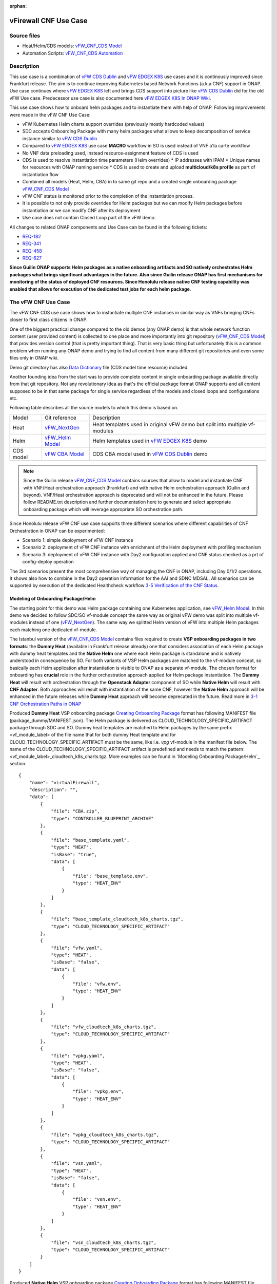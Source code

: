 .. This work is licensed under a Creative Commons Attribution 4.0 International License.
.. http://creativecommons.org/licenses/by/4.0
.. Copyright 2021 ONAP

.. _docs_vFW_CNF_CDS:

:orphan:

vFirewall CNF Use Case
----------------------

Source files
~~~~~~~~~~~~
- Heat/Helm/CDS models: `vFW_CNF_CDS Model`_
- Automation Scripts: `vFW_CNF_CDS Automation`_

Description
~~~~~~~~~~~
This use case is a combination of `vFW CDS Dublin`_ and `vFW EDGEX K8S`_ use cases and it is continously improved since Frankfurt release. The aim is to continue improving Kubernetes based Network Functions (a.k.a CNF) support in ONAP. Use case continues where `vFW EDGEX K8S`_ left and brings CDS support into picture like `vFW CDS Dublin`_ did for the old vFW Use case. Predecessor use case is also documented here `vFW EDGEX K8S In ONAP Wiki`_.

This use case shows how to onboard helm packages and to instantiate them with help of ONAP. Following improvements were made in the vFW CNF Use Case:

- vFW Kubernetes Helm charts support overrides (previously mostly hardcoded values)
- SDC accepts Onboarding Package with many helm packages what allows to keep decomposition of service instance similar to `vFW CDS Dublin`_
- Compared to `vFW EDGEX K8S`_ use case **MACRO** workflow in SO is used instead of VNF a'la carte workflow
- No VNF data preloading used, instead resource-assignment feature of CDS is used
- CDS is used to resolve instantiation time parameters (Helm overrides)
  * IP addresses with IPAM
  * Unique names for resources with ONAP naming service
  * CDS is used to create and upload **multicloud/k8s profile** as part of instantiation flow
- Combined all models (Heat, Helm, CBA) in to same git repo and a created single onboarding package `vFW_CNF_CDS Model`_
- vFW CNF status is monitored prior to the completion of the instantiation process.
- It is possible to not only provide overrides for Helm packages but we can modify Helm packages before instantiation or we can modify CNF after its deployment
- Use case does not contain Closed Loop part of the vFW demo.

All changes to related ONAP components and Use Case can be found in the following tickets:

- `REQ-182`_
- `REQ-341`_
- `REQ-458`_
- `REQ-627`_

**Since Guilin ONAP supports Helm packages as a native onboarding artifacts and SO natively orchestrates Helm packages what brings significant advantages in the future. Also since Guilin release ONAP has first mechanisms for monitoring of the status of deployed CNF resources. Since Honolulu release native CNF testing capability was enabled that allows for execution of the dedicated test jobs for each helm package**.

The vFW CNF Use Case
~~~~~~~~~~~~~~~~~~~~
The vFW CNF CDS use case shows how to instantiate multiple CNF instances in similar way as VNFs bringing CNFs closer to first class citizens in ONAP.

One of the biggest practical change compared to the old demos (any ONAP demo) is that whole network function content (user provided content) is collected to one place and more importantly into git repository (`vFW_CNF_CDS Model`_) that provides version control (that is pretty important thing). That is very basic thing but unfortunately this is a common problem when running any ONAP demo and trying to find all content from many different git repositories and even some files only in ONAP wiki.

Demo git directory has also `Data Dictionary`_ file (CDS model time resource) included.

Another founding idea from the start was to provide complete content in single onboarding package available directly from that git repository. Not any revolutionary idea as that's the official package format ONAP supports and all content supposed to be in that same package for single service regardless of the models and closed loops and configurations etc.

Following table describes all the source models to which this demo is based on.

===============  =================       ===========
Model            Git reference           Description
---------------  -----------------       -----------
Heat             `vFW_NextGen`_          Heat templates used in original vFW demo but split into multiple vf-modules
Helm             `vFW_Helm Model`_       Helm templates used in `vFW EDGEX K8S`_ demo
CDS model        `vFW CBA Model`_        CDS CBA model used in `vFW CDS Dublin`_ demo
===============  =================       ===========

.. note::  Since the Guilin release `vFW_CNF_CDS Model`_ contains sources that allow to model and instantiate CNF with VNF/Heat orchestration approach (Frankfurt) and with native Helm orchestration approach (Guilin and beyond). VNF/Heat orchestration approach is deprecated and will not be enhanced in the future. Please follow README.txt description and further documentation here to generate and select appropriate onboarding package which will leverage appropriate SO orchestration path.

Since Honolulu release vFW CNF use case supports three different scenarios where different capabilities of CNF Orchestration in ONAP can be experimented:

- Scenario 1: simple deployment of vFW CNF instance
- Scenario 2: deployment of vFW CNF instance with enrichment of the Helm deployment with profiling mechanism
- Scenario 3: deployment of vFW CNF instance with Day2 configuration applied and CNF status checked as a prt of config-deploy operation 

The 3rd scenarios present the most comprehensive way of managing the CNF in ONAP, including Day 0/1/2 operations. It shows also how to combine in the Day2 operation information for the AAI and SDNC MDSAL. All scenarios can be supported by execution of the dedicated Healthcheck workflow `3-5 Verification of the CNF Status`_. 

Modeling of Onboarding Package/Helm
...................................

The starting point for this demo was Helm package containing one Kubernetes application, see `vFW_Helm Model`_. In this demo we decided to follow SDC/SO vf-module concept the same way as original vFW demo was split into multiple vf-modules instead of one (`vFW_NextGen`_). The same way we splitted Helm version of vFW into multiple Helm packages each matching one dedicated vf-module.

The Istanbul version of the `vFW_CNF_CDS Model`_ contains files required to create **VSP onboarding packages in two formats**: the **Dummy Heat** (available in Frankfurt release already) one that considers association of each Helm package with dummy heat templates and the **Native Helm** one where each Helm package is standalone and is natively understood in consequence by SO. For both variants of VSP Helm packages are matched to the vf-module concept, so basically each Helm application after instantiation is visible to ONAP as a separate vf-module. The chosen format for onboarding has **crucial** role in the further orchestration approach applied for Helm package instantiation. The **Dummy Heat** will result with orchestration through the **Openstack Adapter** component of SO while **Native Helm** will result with **CNF Adapter**. Both approaches will result with instantiation of the same CNF, however the **Native Helm** approach will be enhanced in the future releases while **Dummy Heat** approach will become deprecated in the future. Read more in `3-1 CNF Orchestration Paths in ONAP`_

Produced **Dummy Heat** VSP onboarding package `Creating Onboarding Package`_ format has following MANIFEST file (package_dummy/MANIFEST.json). The Helm package is delivered as CLOUD_TECHNOLOGY_SPECIFIC_ARTIFACT package through SDC and SO. Dummy heat templates are matched to Helm packages by the same prefix <vf_module_label> of the file name that for both dummy Heat template and for CLOUD_TECHNOLOGY_SPECIFIC_ARTIFACT must be the same, like i.e. *vpg* vf-module in the manifest file below. The name of the CLOUD_TECHNOLOGY_SPECIFIC_ARTIFACT artifact is predefined and needs to match the pattern: <vf_module_label>_cloudtech_k8s_charts.tgz. More examples can be found in `Modeling Onboarding Package/Helm`_ section.

::

    {
        "name": "virtualFirewall",
        "description": "",
        "data": [
            {
                "file": "CBA.zip",
                "type": "CONTROLLER_BLUEPRINT_ARCHIVE"
            },
            {
                "file": "base_template.yaml",
                "type": "HEAT",
                "isBase": "true",
                "data": [
                    {
                        "file": "base_template.env",
                        "type": "HEAT_ENV"
                    }
                ]
            },
            {
                "file": "base_template_cloudtech_k8s_charts.tgz",
                "type": "CLOUD_TECHNOLOGY_SPECIFIC_ARTIFACT"
            },
            {
                "file": "vfw.yaml",
                "type": "HEAT",
                "isBase": "false",
                "data": [
                    {
                        "file": "vfw.env",
                        "type": "HEAT_ENV"
                    }
                ]
            },
            {
                "file": "vfw_cloudtech_k8s_charts.tgz",
                "type": "CLOUD_TECHNOLOGY_SPECIFIC_ARTIFACT"
            },
            {
                "file": "vpkg.yaml",
                "type": "HEAT",
                "isBase": "false",
                "data": [
                    {
                        "file": "vpkg.env",
                        "type": "HEAT_ENV"
                    }
                ]
            },
            {
                "file": "vpkg_cloudtech_k8s_charts.tgz",
                "type": "CLOUD_TECHNOLOGY_SPECIFIC_ARTIFACT"
            },
            {
                "file": "vsn.yaml",
                "type": "HEAT",
                "isBase": "false",
                "data": [
                    {
                        "file": "vsn.env",
                        "type": "HEAT_ENV"
                    }
                ]
            },
            {
                "file": "vsn_cloudtech_k8s_charts.tgz",
                "type": "CLOUD_TECHNOLOGY_SPECIFIC_ARTIFACT"
            }
        ]
    }

Produced **Native Helm** VSP onboarding package `Creating Onboarding Package`_ format has following MANIFEST file (package_native/MANIFEST.json). The Helm package is delivered as HELM package through SDC and SO. The *isBase* flag of HELM artifact is ignored by SDC but in the manifest one HELM or HEAT artifacts must be defined as isBase = true. If both HEAT and HELM are present in the same manifest file the base one must be always one of HELM artifacts. Moreover, the name of HELM type artifact must match the specified pattern: *helm_<some_name>* and the HEAT type artifacts, if present in the same manifest, cannot contain keyword *helm*. These limitations are a consequence of current limitations of the SDC onboarding and VSP validation engine and will be adresssed in the future releases.

::

    {
        "name": "virtualFirewall",
        "description": "",
        "data": [
            {
                "file": "CBA.zip",
                "type": "CONTROLLER_BLUEPRINT_ARCHIVE"
            },
            {
                "file": "helm_base_template.tgz",
                "type": "HELM",
                "isBase": "true"
            },
            {
                "file": "helm_vfw.tgz",
                "type": "HELM",
                "isBase": "false"
            },
            {
                "file": "helm_vpkg.tgz",
                "type": "HELM",
                "isBase": "false"
            },
            {
                "file": "helm_vsn.tgz",
                "type": "HELM",
                "isBase": "false"
            }
        ]
    }

.. note::  CDS model (CBA package) is delivered as SDC supported own type CONTROLLER_BLUEPRINT_ARCHIVE but the current limitation of VSP onbarding forces to use the artifact name *CBA.zip* to automaticaly recognize CBA as a CONTROLLER_BLUEPRINT_ARCHIVE.

CDS Model (CBA)
...............

CDS plays a crucial role in the process of CNF instantiation and is responsible for delivery of instantiation parameters, CNF customization, configuration of CBF after the deployment and may be used in the process of CNF status verification.

Creating CDS model was the core of the use case work and also the most difficult and time consuming part. Current template used by use-case should be easily reusable for anyone. Once CDS GUI will be fully working, we think that CBA development should be much easier. For CBA structure reference, please visit it's documentation page `CDS Documentation`_.

At first the target was to keep CDS model as close as possible to `vFW_CNF_CDS Model`_ use case model and only add smallest possible changes to enable also k8s usage. That is still the target but in practice model deviated from the original one already and time pressure pushed us to not care about sync. Basically the end result could be possible much streamlined if wanted to be smallest possible to working only for K8S based network functions.

Base on this example there are demonstrated following features of CDS and CBA model

- resource assignment string, integer and json types
- sourcing of resolved value on vf-module level from vnf level assignment
- extracting data from AAI and MD-SAL during the resource assignment
- custom resource assignment with Kotlin script
- templating of the vtl files
- building of imperative workflows
- utilization of on_succes and on_failure event in imperative workflow
- handling of the failure in the workflow
- implementation of custom workflow logic with Kotlin script
- example of config-assign and config-deploy operation decomposed into many steps
- complex parametrization of config deploy operation
- combination and aggregation of AAI and MD-SAL data in config-assign and config-deploy operations

The prepared CBA model demonstrates also how to utilize CNF specific features of CBA, suited for the deployment of CNF with k8splugin in ONAP:

- building and upload of k8s profile template into k8splugin
- building and upload of k8s configuration template into k8splugin
- parametrization and creation of configuration instance from configuration template
- validation of CNF status with Kotlin script

As K8S application is split into multiple Helm packages to match vf-modules, CBA modeling follows the same and for each vf-module there's own template in CBA package. The list of artifact with the templates is different for **Dummy Heat** and **Native Helm** approach. The second one has artifact names starting with *helm_* prefix, in the same way like names of artifacts in the MANIFEST file of VSP differs. The **Dummy Heat** artifacts' list is following:

::

    "artifacts" : {
      "base_template-template" : {
        "type" : "artifact-template-velocity",
        "file" : "Templates/base_template-template.vtl"
      },
      "base_template-mapping" : {
        "type" : "artifact-mapping-resource",
        "file" : "Templates/base_template-mapping.json"
      },
      "vpkg-template" : {
        "type" : "artifact-template-velocity",
        "file" : "Templates/vpkg-template.vtl"
      },
      "vpkg-mapping" : {
        "type" : "artifact-mapping-resource",
        "file" : "Templates/vpkg-mapping.json"
      },
      "vfw-template" : {
        "type" : "artifact-template-velocity",
        "file" : "Templates/vfw-template.vtl"
      },
      "vfw-mapping" : {
        "type" : "artifact-mapping-resource",
        "file" : "Templates/vfw-mapping.json"
      },
      "vnf-template" : {
        "type" : "artifact-template-velocity",
        "file" : "Templates/vnf-template.vtl"
      },
      "vnf-mapping" : {
        "type" : "artifact-mapping-resource",
        "file" : "Templates/vnf-mapping.json"
      },
      "vsn-template" : {
        "type" : "artifact-template-velocity",
        "file" : "Templates/vsn-template.vtl"
      },
      "vsn-mapping" : {
        "type" : "artifact-mapping-resource",
        "file" : "Templates/vsn-mapping.json"
      }
    }

The **Native Helm** artifacts' list is following:

::

    "artifacts" : {
      "helm_base_template-template" : {
        "type" : "artifact-template-velocity",
        "file" : "Templates/base_template-template.vtl"
      },
      "helm_base_template-mapping" : {
        "type" : "artifact-mapping-resource",
        "file" : "Templates/base_template-mapping.json"
      },
      "helm_vpkg-template" : {
        "type" : "artifact-template-velocity",
        "file" : "Templates/vpkg-template.vtl"
      },
      "helm_vpkg-mapping" : {
        "type" : "artifact-mapping-resource",
        "file" : "Templates/vpkg-mapping.json"
      },
      "helm_vfw-template" : {
        "type" : "artifact-template-velocity",
        "file" : "Templates/vfw-template.vtl"
      },
      "helm_vfw-mapping" : {
        "type" : "artifact-mapping-resource",
        "file" : "Templates/vfw-mapping.json"
      },
      "vnf-template" : {
        "type" : "artifact-template-velocity",
        "file" : "Templates/vnf-template.vtl"
      },
      "vnf-mapping" : {
        "type" : "artifact-mapping-resource",
        "file" : "Templates/vnf-mapping.json"
      },
      "helm_vsn-template" : {
        "type" : "artifact-template-velocity",
        "file" : "Templates/vsn-template.vtl"
      },
      "helm_vsn-mapping" : {
        "type" : "artifact-mapping-resource",
        "file" : "Templates/vsn-mapping.json"
      }
    }

SO requires for instantiation name of the profile in the parameter: *k8s-rb-profile-name* and name of the release of thr application: *k8s-rb-instance-release-name*. The latter one, when not specified, will be replaced with combination of profile name and vf-module-id for each Helm instance/vf-module instantiated. Both values can be found in vtl templates dedicated for vf-modules.

CBA offers possibility of the automatic generation and upload to multicloud/k8s plugin the RB profile content. RB profile is required if you want to deploy your CNF into k8s namesapce other than *default*. Also, if you want to ensure particular templating of your Helm charts, specific to particular version of the cluster into which Helm packages will deployed on, profile is used to specify the version of your cluster.

RB profile can be used to enrich or to modify the content of the original helm package. Profile can be also used to add additional k8s helm templates for helm installation or can be used to modify existing k8s helm templates for each create CNF instance. It opens another level of CNF customization, much more than customization of the Helm package with override values. K8splugin offers also *default* profile without content, for default namespace and default cluster version.

::

  ---
  version: v1
  type:
    values: "override_values.yaml"
    configresource:
      - filepath: resources/deployment.yaml
        chartpath: templates/deployment.yaml


Above we have exemplary manifest file of the RB profile. Since Frankfurt *override_values.yaml* file does not need to be used as instantiation values are passed to the plugin over Instance API of k8s plugin. In the example, profile contains additional k8s Helm template which will be added on demand to the helm package during its installation. In our case, depending on the SO instantiation request input parameters, vPGN helm package can be enriched with additional ssh service. Such service will be dynamically added to the profile by CDS and later on CDS will upload whole custom RB profile to multicloud/k8s plugin.

In order to support generation and upload of profile, our vFW CBA model has enhanced **resource-assignment** workflow which contains additional step: **profile-upload**. It leverages dedicated functionality introduced in Guilin release that can be used to upload predefined profile or to generate and upload content of the profile with Velocity templating mechanism.

::

    "resource-assignment": {
        "steps": {
            "resource-assignment": {
                "description": "Resource Assign Workflow",
                "target": "resource-assignment",
                "activities": [
                    {
                        "call_operation": "ResourceResolutionComponent.process"
                    }
                ],
                "on_success": [
                    "profile-upload"
                ]
            },
            "profile-upload": {
                "description": "Generate and upload K8s Profile",
                "target": "k8s-profile-upload",
                "activities": [
                    {
                        "call_operation": "ComponentScriptExecutor.process"
                    }
                ]
            }
        },

.. note:: In the Frankfurt release profile upload was implemented as a custom Kotlin script included into the CBA. It was responsible for upload of K8S profile into multicloud/k8s plugin. It is still a good example of  the integration of Kotlin scripting into the CBA. For those interested in this functionaliy we recommend to look into the `Frankfurt CBA Definition`_ and `Frankfurt CBA Script`_. Since Honolulu we introduce more advanced use of the Kotlin script for verification of the CNF status or custom resolution of complex parameters over Kotlin script - both can be found in the further part of the documentation.

In our example for vPKG helm package we may select *vfw-cnf-cds-vpkg-profile* profile that is included into CBA as a folder. Profile generation step uses Velocity templates processing embedded CDS functionality on its basis ssh port number (specified in the SO request as *vpg-management-port*).

::

    {
        "name": "vpg-management-port",
        "property": {
            "description": "The number of node port for ssh service of vpg",
            "type": "integer",
            "default": "0"
        },
        "input-param": false,
        "dictionary-name": "vpg-management-port",
        "dictionary-source": "default",
        "dependencies": []
    }

*vpg-management-port* can be included directly into the helm template and such template will be included into vPKG helm package in time of its instantiation.

::

  apiVersion: v1
  kind: Service
  metadata:
    name: {{ .Values.vpg_name_0 }}-ssh-access
    labels:
      vnf-name: {{ .Values.vnf_name }}
      vf-module-name: {{ .Values.vpg_name_0 }}
      release: {{ .Release.Name }}
      chart: {{ .Chart.Name }}
  spec:
    type: NodePort
    ports:
      - port: 22
        nodePort: ${vpg-management-port}
    selector:
      vf-module-name: {{ .Values.vpg_name_0 }}
      release: {{ .Release.Name }}
      chart: {{ .Chart.Name }}

.. warning:: The port value is of Integer type and CDS resolves it as an integer. If the resolved values are returned to SO during the resource resolution phase they are being passed to k8splugin back only as a strings. In consequence, Integer values are passed to the Instantiation API as a strings and then they have go be converted in the helm template to the integer. In order to avoid such conversion it is better to customize override values with Integers in the profile and to skip return of this parameters in the resource resolution phase (they should not be included in the .vtl files).

The mechanism of profile generation and upload requires specific node teamplate in the CBA definition. In our case, it comes with the declaration of two profiles: one static *vfw-cnf-cds-base-profile* in a form of an archive and the second complex *vfw-cnf-cds-vpkg-profile* in a form of a folder for processing and profile generation. Below is the example of the definition of node type for execution of the profile upload operation.

::

    "k8s-profile-upload": {
        "type": "component-k8s-profile-upload",
        "interfaces": {
            "K8sProfileUploadComponent": {
                "operations": {
                    "process": {
                        "inputs": {
                            "artifact-prefix-names": {
                                "get_input": "template-prefix"
                            },
                            "resource-assignment-map": {
                                "get_attribute": [
                                    "resource-assignment",
                                    "assignment-map"
                                ]
                            }
                        }
                    }
                }
            }
        },
        "artifacts": {
            "vfw-cnf-cds-base-profile": {
                "type": "artifact-k8sprofile-content",
                "file": "Templates/k8s-profiles/vfw-cnf-cds-base-profile.tar.gz"
            },
            "vfw-cnf-cds-vpkg-profile": {
                "type": "artifact-k8sprofile-content",
                "file": "Templates/k8s-profiles/vfw-cnf-cds-vpkg-profile"
            },
            "vfw-cnf-cds-vpkg-profile-mapping": {
                "type": "artifact-mapping-resource",
                "file": "Templates/k8s-profiles/vfw-cnf-cds-vpkg-profile/ssh-service-mapping.json"
            }
        }
    }

Artifact file determines a place of the static profile or the content of the complex profile. In the latter case we need a pair of profile folder and mapping file with a declaration of the parameters that CDS needs to resolve first, before the Velocity templating is applied to the .vtl files present in the profile content. After Velocity templating the .vtl extensions will be dropped from the file names. The embedded mechanism will include in the profile only files present in the profile MANIFEST file that needs to contain the list of final names of the files to be included into the profile. The figure below shows the idea of profile templating.

.. figure:: files/vFW_CNF_CDS/profile-templating.png
   :align: center

   K8s Profile Templating

SO requires for instantiation name of the profile in the parameter: *k8s-rb-profile-name*. The *component-k8s-profile-upload* that stands behind the profile uploading mechanism has input parameters that can be passed directly (checked in the first order) or can be taken from the *resource-assignment-map* parameter which can be a result of associated *component-resource-resolution* result, like in our case their values are resolved on vf-module level resource assignment. The *component-k8s-profile-upload* inputs are following:

- k8s-rb-definition-name - the name under which RB definition was created - **VF Module Model Invariant ID** in ONAP
- k8s-rb-definition-version - the version of created RB definition name - **VF Module Model Customization ID**  in ONAP
- k8s-rb-profile-name - (mandatory) the name of the profile under which it will be created in k8s plugin. Other parameters are required only when profile must be uploaded because it does not exist yet
- k8s-rb-profile-source - the source of profile content - name of the artifact of the profile. If missing *k8s-rb-profile-name* is treated as a source
- k8s-rb-profile-namespace - the k8s namespace name associated with profile being created
- k8s-rb-profile-kubernetes-version - the version of the cluster on which application will be deployed - it may impact the helm templating process like selection of the api versions for resources.
- resource-assignment-map - result of the associated resource assignment step - it may deliver values of inputs if they are not specified directly
- artifact-prefix-names - (mandatory) the list of artifact prefixes like for resource-assigment step in the resource-assigment workflow or its subset

In the SO request user can pass parameter of name *k8s-rb-profile-name* which in our case may have value: *vfw-cnf-cds-base-profile*, *vfw-cnf-cds-vpkg-profile* or *default*. The *default* profile does not contain any content inside and allows instantiation of CNF without the need to define and upload any additional profiles. *vfw-cnf-cds-vpkg-profile* has been prepared to test instantiation of the second modified vFW CNF instance.

K8splugin allows to specify override parameters (similar to --set behavior of helm client) to instantiated resource bundles. This allows for providing dynamic parameters to instantiated resources without the need to create new profiles for this purpose. This mechanism should be used with *default* profile but may be used also with any custom profile.

The overall flow of helm overrides parameters processing is visible on following figure. When *rb definition* (helm package) is being instantiated for specified *rb profile* K8splugin combines override values from the helm package, *rb profile* and from the instantiation request - in the respective order. It means that the value from the instantiation request (SO request input or CDS resource assignement result) has a precedence over the value from the *rb profile* and value from the *rb profile* has a precedence over the helm package default override value. Similarly, profile can contain resource files that may extend or ammend the existing files for the original helm package content.

.. figure:: files/vFW_CNF_CDS/helm-overrides.png
   :align: center

   The overall flow of helm data processing

Both profile content (4) like the instantiation request values (5) can be generated during the resource assignment process according to its definition for CBA associated with helm package. CBA may generate i.e. names, IP addresses, ports and can use this information to produce the *rb-profile* (3) content. Finally, all three sources of override values, temnplates and additional resources files are merged together (6) by K8splugin in the order exaplained before.

.. figure:: files/vFW_CNF_CDS/helm-overrides-steps.png
   :align: center

   The steps of processing of helm data with help of CDS

Both profile content (4) like the instantiation request values (5) can be generated during the resource assignment process according to its definition for CBA associated with helm package. CBA may generate i.e. names, IP addresses, ports and can use this information to produce the *rb-profile* (3) content. Finally, all three sources of override values, temnplates and additional resources files are merged together (6) by K8splugin in the order exaplained before.

Beside the deployment of Helm application the CBA of vFW demonstrates also how to use deicated features for config-assign (7) and config-deploy (8) operations. In the use case, config-assign and config-deploy operations deal mainly with creation and instantiation of configuration template for k8s plugin. The configuration template has a form of Helm package. When k8s plugin instantiates configuration, it creates or may replace existing resources deployed on k8s cluster. In our case the configuration template is used to provide alternative way of upload of the additional ssh-service but it coud be used to modify configmap of vfw or vpkg vf-modules.

In order to provide configuration instantiation capability standard condfig-assign and config-deploy workflows have been changed into imperative workflows with first step responsible for collection of informatino for configuration templating and configuration instantiation. The source of data for this operations is AAI, MDSAL with data for vnf and vf-modules as config-assign and config-deploy does not receive dedicated input parameters from SO. In consequence both operations need to source from resource-assignent phase and data placed in the AAI and MDSAL.

vFW CNF config-assign workflow is following:

::

    "config-assign": {
        "steps": {
            "config-setup": {
                "description": "Gather necessary input for config template upload",
                "target": "config-setup-process",
                "activities": [
                    {
                        "call_operation": "ResourceResolutionComponent.process"
                    }
                ],
                "on_success": [
                    "config-template"
                ]
            },
            "config-template": {
                "description": "Generate and upload K8s config template",
                "target": "k8s-config-template",
                "activities": [
                    {
                        "call_operation": "K8sConfigTemplateComponent.process"
                    }
                ]
            }
        },

vFW CNF config-deploy workflow is following:

::

    "config-deploy": {
        "steps": {
            "config-setup": {
                "description": "Gather necessary input for config init and status verification",
                "target": "config-setup-process",
                "activities": [
                    {
                        "call_operation": "ResourceResolutionComponent.process"
                    }
                ],
                "on_success": [
                    "config-apply"
                ]
            },
            "config-apply": {
                "description": "Activate K8s config template",
                "target": "k8s-config-apply",
                "activities": [
                    {
                        "call_operation": "K8sConfigTemplateComponent.process"
                    }
                ],
                "on_success": [
                    "status-verification-script"
                ]
            },


In our example configuration template for vFW CNF is a helm package that contains the same resource that we can find in the vPKG *vfw-cnf-cds-vpkg-profile* profile - extra ssh service. This helm package contains Helm encapsulation for ssh-service and the values.yaml file with declaration of all the inputs that may parametrize the ssh-service. The configuration templating step leverages the *component-k8s-config-template* component that prepares the configuration template and uploads it to k8splugin. In consequence, it may be used later on for instatiation of the configuration.

In this use case we have two options with *ssh-service-config* and *ssh-service-config-customizable* as a source of the same configuration template. In consequence, or we take a complete template or we have have the template folder with the content of the helm package and CDS may perform dedicated resource resolution for it with templating of all the files with .vtl extensions. The process is very similar to the one describe for profile upload functionality.

::

    "k8s-config-template": {
        "type": "component-k8s-config-template",
        "interfaces": {
            "K8sConfigTemplateComponent": {
                "operations": {
                    "process": {
                        "inputs": {
                            "artifact-prefix-names": [
                                "helm_vpkg"
                            ],
                            "resource-assignment-map": {
                                "get_attribute": [
                                    "config-setup-process",
                                    "",
                                    "assignment-map",
                                    "config-deploy",
                                    "config-deploy-setup"
                                ]
                            }
                        }
                    }
                }
            }
        },
        "artifacts": {
            "ssh-service-config": {
                "type": "artifact-k8sconfig-content",
                "file": "Templates/k8s-configs/ssh-service.tar.gz"
            },
            "ssh-service-config-customizable": {
                "type": "artifact-k8sconfig-content",
                "file": "Templates/k8s-configs/ssh-service-config"
            },
            "ssh-service-config-customizable-mapping": {
                "type": "artifact-mapping-resource",
                "file": "Templates/k8s-configs/ssh-service-config/ssh-service-mapping.json"
            }
        }
    }

The *component-k8s-config-template* that stands behind creation of configuration template has input parameters that can be passed directly (checked in the first order) or can be taken from the *resource-assignment-map* parameter which can be a result of associated *component-resource-resolution* result, like in vFW CNF use case their values are resolved on vf-module level dedicated for config-assign and config-deploy resource assignment step. The *component-k8s-config-template* inputs are following:

- k8s-rb-definition-name - the name under which RB definition was created - **VF Module Model Invariant ID** in ONAP
- k8s-rb-definition-version - the version of created RB definition name - **VF Module Model Customization ID**  in ONAP
- k8s-rb-config-template-name - (mandatory) the name of the configuration template under which it will be created in k8s plugin. Other parameters are required only when configuration template must be uploaded because it does not exist yet
- k8s-rb-config-template-source - the source of config template content - name of the artifact of the configuration template. If missing *k8s-rb-config-template-name* is treated as a source
- resource-assignment-map - result of the associated resource assignment step - it may deliver values of inputs if they are not specified directly
- artifact-prefix-names - (mandatory) the list of artifact prefixes like for resource-assigment step in the resource-assigment workflow or its subset

In our case the *component-k8s-config-template* component receives all the inputs from the dedicated resource-assignment process  *config-setup* that is responsible for resolution of all the inputs for configuration templating. This process generates data for *helm_vpkg* prefix and such one is specified in the list of prefixes of the configuration template component. It means that configuration template will be prepared only for vPKG function.

::

    "k8s-config-apply": {
        "type": "component-k8s-config-value",
        "interfaces": {
            "K8sConfigValueComponent": {
                "operations": {
                    "process": {
                        "inputs": {
                            "artifact-prefix-names": [
                                "helm_vpkg"
                            ],
                            "k8s-config-operation-type": "create",
                            "resource-assignment-map": {
                                "get_attribute": [
                                    "config-setup-process",
                                    "",
                                    "assignment-map",
                                    "config-deploy",
                                    "config-deploy-setup"
                                ]
                            }
                        }
                    }
                }
            }
        },
        "artifacts": {
            "ssh-service-default": {
                "type": "artifact-k8sconfig-content",
                "file": "Templates/k8s-configs/ssh-service-config/values.yaml"
            },
            "ssh-service-config": {
                "type": "artifact-k8sconfig-content",
                "file": "Templates/k8s-configs/ssh-service-values/values.yaml.vtl"
            },
            "ssh-service-config-mapping": {
                "type": "artifact-mapping-resource",
                "file": "Templates/k8s-configs/ssh-service-values/ssh-service-mapping.json"
            }
        }
    }


The *component-k8s-config-value* that stands behind creation of configuration instance has input parameters that can be passed directly (checked in the first order) or can be taken from the *resource-assignment-map* parameter which can be a result of associated *component-resource-resolution* result, like in vFW CNF use case their values are resolved on vf-module level dedicated for config-assign and config-deploy resource assignment step. The *component-k8s-config-value* inputs are following:

- k8s-rb-config-name - (mandatory) the name of the configuration template under which it will be created in k8s plugin. Other parameters are required only when configuration template must be uploaded because it does not exist yet
- k8s-rb-config-template-name - (mandatory) the name of the configuration template under which it will be created in k8s plugin. Other parameters are required only when configuration template must be uploaded because it does not exist yet
- k8s-rb-config-value-source - the source of config template content - name of the artifact of the configuration template. If missing *k8s-rb-config-name* is treated as a source
- k8s-instance-id - (mandatory) the identifier of the rb instance for which the configuration should be applied
- k8s-config-operation-type - the type of the configuration operation to perform: create, update or delete. By default create operation is performed
- resource-assignment-map - result of the associated resource assignment step - it may deliver values of inputs if they are not specified directly
- artifact-prefix-names - (mandatory) the list of artifact prefixes like for resource-assigment step in the resource-assigment workflow or its subset

Like for the configuration template, the *component-k8s-config-value* component receives all the inputs from the dedicated resource-assignment process *config-setup* that is responsible for resolution of all the inputs for configuration. This process generates data for *helm_vpkg* prefix and such one is specified in the list of prefixes of the configuration values component. It means that configuration instance will be created only for vPKG function (component allows also update or delete of the configuration but in the vFW CNF case it is used only to create configuration instance).

Finally, `Data Dictionary`_ is also included into demo git directory, re-modeling and making changes into model utilizing CDS model time / runtime is easier as used DD is also known.

.. note:: CBA of vFW CNF use case is already enriched and VSP of vFW CNF has CBA included inside. In conequence, when VSP is being onboarded into SDC and service is being distributed, CBA is uploaded into CDS. Anyway, CDS contains in the starter dictionary all data dictionary values used in the use case and enrichment of CBA should work as well.

Instantiation Overview
----------------------

.. note:: Since Guilin release use case is equipped with automated method **<AUTOMATED>** with python scripts to replace Postman method **<MANUAL>** used in Frankfurt. Nevertheless, Postman collection is good to understand the entire process. If a user selects to follow Postman collection, then automation scripts **must not** be used. **For the entire process use only scripts or only Postman collection**. Both options are described in the further steps of this instruction.

The figure below shows all the interactions that take place during vFW CNF instantiation. It's not describing flow of actions (ordered steps) but rather component dependencies.

.. figure:: files/vFW_CNF_CDS/Instantiation_topology.png
   :align: center

   vFW CNF CDS Use Case Runtime interactions.

PART 1 - ONAP Installation
~~~~~~~~~~~~~~~~~~~~~~~~~~

1-1 Deployment components
.........................

In order to run the vFW_CNF_CDS use case, we need ONAP Istanbul Release (or later) with at least following components:

=======================================================   ===========
ONAP Component name                                       Describtion
-------------------------------------------------------   -----------
AAI                                                       Required for Inventory Cloud Owner, Customer, Owning Entity, Service, Generic VNF, VF Module
SDC                                                       VSP, VF and Service Modeling of the CNF
DMAAP                                                     Distribution of the onboarding package including CBA to all ONAP components
SO                                                        Required for Macro Orchestration using the generic building blocks
CDS                                                       Resolution of cloud parameters including Helm override parameters for the CNF. Creation of the multicloud/k8s profile for CNF instantion. Creation of configuration template and its instantiation
SDNC (needs to include netbox and Naming Generation mS)   Provides GENERIC-RESOURCE-API for cloud Instantiation orchestration via CDS.
Policy                                                    Used to Store Naming Policy
AAF                                                       Used for Authentication and Authorization of requests
Portal                                                    Required to access SDC.
MSB                                                       Exposes multicloud interfaces used by SO.
Multicloud                                                K8S plugin part used to pass SO instantiation requests to external Kubernetes cloud region.
Contrib                                                   Chart containing multiple external components. Out of those, we only use Netbox utility in this use-case for IPAM
Robot                                                     Optional. Can be used for running automated tasks, like provisioning cloud customer, cloud region, service subscription, etc ..
Shared Cassandra DB                                       Used as a shared storage for ONAP components that rely on Cassandra DB, like AAI
Shared Maria DB                                           Used as a shared storage for ONAP components that rely on Maria DB, like SDNC, and SO
=======================================================   ===========

1-2 Deployment
..............

In order to deploy such an instance, follow the `ONAP Deployment Guide`_

As we can see from the guide, we can use an override file that helps us customize our ONAP deployment, without modifying the OOM Folder, so you can download this override file here, that includes the necessary components mentioned above.

**override.yaml** file where enabled: true is set for each component needed in demo (by default all components are disabled).

::

  aai:
    enabled: true
  aaf:
    enabled: true
  cassandra:
    enabled: true
  cds:
    enabled: true
  contrib:
    enabled: true
  dmaap:
    enabled: true
  mariadb-galera:
    enabled: true
  msb:
    enabled: true
  multicloud:
    enabled: true
  policy:
    enabled: true
  portal:
    enabled: true
  robot:
    enabled: true
  sdc:
    enabled: true
  sdnc:
    enabled: true
  so:
    enabled: true

Then deploy ONAP with Helm with your override file.

::

    helm deploy onap local/onap --namespace onap -f ~/override.yaml

In case redeployment needed `Helm Healer`_ could be a faster and convenient way to redeploy.

::

    helm-healer.sh -n onap -f ~/override.yaml -s /dockerdata-nfs --delete-all

Or redeploy (clean re-deploy also data removed) just wanted components (Helm releases), cds in this example.

::

    helm-healer.sh -f ~/override.yaml -s /dockerdata-nfs/ -n onap -c onap-cds

There are many instructions in ONAP wiki how to follow your deployment status and does it succeeded or not, mostly using Robot Health checks. One way we used is to skip the outermost Robot wrapper and use directly ete-k8s.sh to able to select checked components easily. Script is found from OOM git repository *oom/kubernetes/robot/ete-k8s.sh*.

::

    {
    failed=
    for comp in {aaf,aai,dmaap,msb,multicloud,policy,portal,sdc,sdnc,so}; do
        if ! ./ete-k8s.sh onap health-$comp; then
            failed=$failed,$comp
        fi
    done
    if [ -n "$failed" ]; then
        echo "These components failed: $failed"
        false
    else
        echo "Healthcheck successful"
    fi
    }

And check status of pods, deployments, jobs etc.

::

    kubectl -n onap get pods | grep -vie 'completed' -e 'running'
    kubectl -n onap get deploy,sts,jobs


1-3 Post Deployment
...................

After completing the first part above, we should have a functional ONAP deployment for the Istanbul Release.

We will need to apply a few modifications to the deployed ONAP Istanbul instance in order to run the use case.

Retrieving logins and passwords of ONAP components
++++++++++++++++++++++++++++++++++++++++++++++++++

Since Frankfurt release hardcoded passwords were mostly removed and it is possible to configure passwords of ONAP components in time of their installation. In order to retrieve these passwords with associated logins it is required to get them with kubectl. Below is the procedure on mariadb-galera DB component example.

::

    kubectl get secret `kubectl get secrets | grep mariadb-galera-db-root-password | awk '{print $1}'` -o jsonpath="{.data.login}" | base64 --decode
    kubectl get secret `kubectl get secrets | grep mariadb-galera-db-root-password | awk '{print $1}'` -o jsonpath="{.data.password}" | base64 --decode

In this case login is empty as the secret is dedicated to root user.


Postman collection setup
++++++++++++++++++++++++

In this demo we have on purpose created all manual ONAP preparation steps (which in real life are automated) by using Postman so it will be clear what exactly is needed. Some of the steps like AAI population is automated by Robot scripts in other ONAP demos (**./demo-k8s.sh onap init**) and Robot script could be used for many parts also in this demo.

Postman collection is used also to trigger instantiation using SO APIs.

Following steps are needed to setup Postman:

- Import this Postman collection zip

  :download:`Postman collection <files/vFW_CNF_CDS/postman.zip>`

- Extract the zip and import Postman collection into Postman. Environment file is provided for reference, it's better to create own environment on your own providing variables as listed in next chapter.
    - `vFW_CNF_CDS.postman_collection.json`
    - `vFW_CNF_CDS.postman_environment.json`

- For use case debugging purposes to get Kubernetes cluster external access to SO CatalogDB (GET operations only), modify SO CatalogDB service to NodePort instead of ClusterIP. You may also create separate own NodePort if you wish, but here we have just edited directly the service with kubectl.

::

    kubectl -n onap edit svc so-catalog-db-adapter
         - .spec.type: ClusterIP
         + .spec.type: NodePort
         + .spec.ports[0].nodePort: 30120

.. note::  The port number 30120 is used in included Postman collection

- You may also want to inspect after SDC distribution if CBA has been correctly delivered to CDS. In order to do it, there are created relevant calls later described in doc, however CDS since Frankfurt doesn't expose blueprints-processor's service as NodePort. This is OPTIONAL but if you'd like to use these calls later, you need to expose service in similar way as so-catalog-db-adapter above:

::

    kubectl edit -n onap svc cds-blueprints-processor-http
          - .spec.type: ClusterIP
          + .spec.type: NodePort
          + .spec.ports[0].nodePort: 30499

.. note::  The port number 30499 is used in included Postman collection

**Postman variables:**

Most of the Postman variables are automated by Postman scripts and environment file provided, but there are few mandatory variables to fill by user.

=====================  ===================
Variable               Description
---------------------  -------------------
k8s                    ONAP Kubernetes host
sdnc_port              port of sdnc service for accessing MDSAL
service-name           name of service as defined in SDC
service-version        version of service defined in SDC (if service wasn't updated, it should be set to "1.0")
service-instance-name  name of instantiated service (if ending with -{num}, will be autoincremented for each instantiation request)
=====================  ===================

You can get the sdnc_port value with

::

    kubectl -n onap get svc sdnc -o json | jq '.spec.ports[]|select(.port==8282).nodePort'

Automation Environment Setup
............................

Whole content of this use case is stored into single git repository and it contains both the required onboarding information as well as automation scripts for onboarding and instantiation of the use case.

::

  git clone --single-branch --branch istanbul "https://gerrit.onap.org/r/demo"
  cd demo/heat/vFW_CNF_CDS/templates

In order to prepare environment for onboarding and instantiation of the use case make sure you have *git*, *make*, *helm* and *pipenv* applications installed.

The automation scripts are based on `Python SDK`_ and are adopted to automate process of service onboarding, instantiation, deletion and cloud region registration. To configure them for further use:

::

  cd demo/heat/vFW_CNF_CDS/automation

1. Install required packages with
::

    pipenv pipenv install

2. Run virtual python environment
::

    pipenv shell --fancy

3. Add kubeconfig files, one for ONAP cluster, and one for k8s cluster that will host vFW

.. note:: Both files can be configured after creation of k8s cluster for vFW instance `2-1 Installation of Managed Kubernetes`_. Make sure that they have configured external IP address properly. If any cluster uses self signed certificates set also *insecure-skip-tls-verify* flag in the config file.

- artifacts/cluster_kubeconfig - IP address must be reachable by ONAP pods, especially *mutlicloud-k8s* pod

- artifacts/onap_kubeconfig - IP address must be reachable by automation scripts

4. Modify config.py file

- SCENARIO - like described in the `The vFW CNF Use Case`_ section
- NATIVE - when enabled (default) **Native Helm** path will be used, otherwise **Dummy Heat** path will be used (deprecated)
- MACRO_INSTANTIATION - instantiation method used: macro (default) or a'la carte. A'la carte only for the purpose of use with other sue cases
- K8S_NAMESPACE - k8s namespace to use for deployment of CNF (vfirewall by default)
- K8S_VERSION - version of the k8s cluster
- K8S_REGION - name of the k8s region from the CLOUD_REGIONS (kud by default)
- CLOUD_REGIONS - configuration of k8s or Openstack regions
- GLOBAL_CUSTOMER_ID - identifier of customer in ONAP
- VENDOR - name of the Vendor in ONAP
- SERVICENAME - **Name of your service model in SDC**
- SKIP_POST_INSTANTIATION - whether post instantiation configuration should be run (it is set indirectly by *SCENARIO*)
- VNF_PARAM_LIST - list of parameters to pass for VNF creation process
- VF_MODULE_PARAM_LIST - list of parameters to pass for VF Module creation

.. note:: For automation script it is necessary to modify only SCENARIO constant. Other constants may be modified if needed.

AAI
...

Some basic entries are needed in ONAP AAI. These entries are needed ones per onap installation and do not need to be repeated when running multiple demos based on same definitions.

Create all these entries into AAI in this order. Postman collection provided in this demo can be used for creating each entry.

**<MANUAL>**
::

    Postman -> Initial ONAP setup -> Create

- Create Customer
- Create Owning-entity
- Create Platform
- Create Project
- Create Line Of Business

Corresponding GET operations in "Check" folder in Postman can be used to verify entries created. Postman collection also includes some code that tests/verifies some basic issues e.g. gives error if entry already exists.

**<AUTOMATED>**

This step is performed jointly with onboarding step `3-1 Onboarding`_

Naming Policy
+++++++++++++

Naming policy is needed to generate unique names for all instance time resources that are wanted to be modeled in the way naming policy is used. Those are normally VNF, VNFC and VF-module names, network names etc. Naming is general ONAP feature and not limited to this use case.

This usecase leverages default ONAP naming policy - "SDNC_Policy.ONAP_NF_NAMING_TIMESTAMP".
To check that the naming policy is created and pushed OK, we can run the command below from inside any ONAP pod.

::

  curl --silent -k --user 'healthcheck:zb!XztG34' -X GET "https://policy-api:6969/policy/api/v1/policytypes/onap.policies.Naming/versions/1.0.0/policies/SDNC_Policy.ONAP_NF_NAMING_TIMESTAMP/versions/1.0.0"

.. note:: Please change credentials respectively to your installation. The required credentials can be retrieved with instruction `Retrieving logins and passwords of ONAP components`_

PART 2 - Installation of managed Kubernetes cluster
~~~~~~~~~~~~~~~~~~~~~~~~~~~~~~~~~~~~~~~~~~~~~~~~~~~

In this demo the target cloud region is a Kubernetes cluster of your choice basically just like with Openstack. ONAP platform is a bit too much hard wired to Openstack and it's visible in many demos.

2-1 Installation of Managed Kubernetes
......................................

In this demo we use Kubernetes deployment used by ONAP multicloud/k8s team to test their plugin features see `KUD github`_. There's also some outdated instructions in ONAP wiki `KUD in Wiki`_.

KUD deployment is fully automated and also used in ONAP's CI/CD to automatically verify all `Multicloud k8s gerrit`_ commits (see `KUD Jenkins ci/cd verification`_) and that's quite good (and rare) level of automated integration testing in ONAP. KUD deployemnt is used as it's installation is automated and it also includes bunch of Kubernetes plugins used to tests various k8s plugin features. In addition to deployement, KUD repository also contains test scripts to automatically test multicloud/k8s plugin features. Those scripts are run in CI/CD.

See `KUD subproject in github`_ for a list of additional plugins this Kubernetes deployment has. In this demo the tested CNF is dependent on following plugins:

- ovn4nfv
- Multus
- Virtlet

Follow instructions in `KUD github`_ and install target Kubernetes cluster in your favorite machine(s), simplest being just one machine. Your cluster nodes(s) needs to be accessible from ONAP Kuberenetes nodes. Make sure your installed *pip* is of **version < 21.0**. Version 21 do not support python 2.7 that is used in *aio.sh* script. Also to avoid performance problems of your k8s cluster make sure you install only necessary plugins and before running *aio.sh* script execute following command
::

    export KUD_ADDONS="virtlet ovn4nfv"

.. warning:: In order to run vFW CNF Use Case deployment test please make sure that this workaround does not have to be applied as well. `KUD Interface Permission`_

2-2 Cloud Registration
......................

Managed Kubernetes cluster is registered here into ONAP as one cloud region. This obviously is done just one time for this particular cloud. Cloud registration information is kept in AAI.

**<MANUAL>**

Postman collection have folder/entry for each step. Execute in this order.
::

    Postman -> K8s Cloud Region Registration -> Create

- Create Complex
- Create Cloud Region
- Create Complex-Cloud Region Relationship
- Create Service
- Create Service Subscription
- Create Cloud Tenant
- Create Availability Zone
- Upload Connectivity Info

.. note:: For "Upload Connectivity Info" call you need to provide kubeconfig file of existing KUD cluster. You can find that kubeconfig on deployed KUD in the directory `~/.kube/config` and this file can be easily copied e.g. via SCP. Please ensure that kubeconfig contains external IP of K8s cluster in kubeconfig and correct it, if it's not.

SO database needs to be (manually) modified for SO to know that this particular cloud region is to be handled by multicloud. Values we insert needs to obviously match to the ones we populated into AAI.

.. note:: Please change credentials respectively to your installation. The required credentials can be retrieved with instruction `Retrieving logins and passwords of ONAP components`_

::

    kubectl -n onap exec onap-mariadb-galera-0 -it -- mysql -uroot -psecretpassword -D catalogdb
        select * from cloud_sites;
        insert into cloud_sites(ID, REGION_ID, IDENTITY_SERVICE_ID, CLOUD_VERSION, CLLI, ORCHESTRATOR) values("k8sregionfour", "k8sregionfour", "DEFAULT_KEYSTONE", "2.5", "clli2", "multicloud");
        select * from cloud_sites;
        exit

.. note:: The configuration of the new k8s cloud site is documented also here `K8s cloud site config`_

**<AUTOMATED>**

Please copy the kubeconfig file of existing KUD cluster to automation/artifacts/cluster_kubeconfig location `Automation Environment Setup`_ - step **3**. You can find that kubeconfig on deployed KUD in the directory `~/.kube/config` and this file can be easily copied e.g. via SCP. Please ensure that kubeconfig contains external IP of K8s cluster in kubeconfig and correct it, if it's not.

::

    python create_k8s_region.py

PART 3 - Execution of the Use Case
~~~~~~~~~~~~~~~~~~~~~~~~~~~~~~~~~~

This part contains all the steps to run the use case by using ONAP GUIs, Postman or Python automation scripts.

3-1 CNF Orchestration Paths in ONAP
...................................

Following pictures describe the overall sequential flow of the use case in two scenarios: **Dummy Heat** path (with OpenStack adapter) and **Native Helm** path (with CNF Adapter)

Dummy Heat CNF Orchestration (Obsolete)
.......................................

.. warning:: This path is not developed in ONAP since Honolulu release, however ONAP OOM gating process with basic_cnf use case makes sure that basic CNF instantiation with Dummy Heat approach still works. New features from `_REQ-458` and `REQ-627` are integrated and tested only in the Native path.

This orchestration method stands on the grounds of Heat template orchestration mechanisms. In SDC onboarding package needs to contains simple Heat templates that are associated with additional Cloud artifacts. SDC distributes Heat templates to SO and Helm packages to K8sPlugin directly. SO orchestrates the Heat templates without any knowledge about their existence, however the OpenStack adater in SO understands k8s region type for which communication over MSB/Mutlicloud is provided - it handles interaction with K8sPlugin for CNF instantiation.

.. figure:: files/vFW_CNF_CDS/Dummy_Heat_Flow.png
   :align: center

   vFW CNF CDS Use Case sequence flow for *Dummy Heat* (Frankfurt) path.

Native Helm CNF Orchestration
.............................

Introduced in the Guilin release CNF orchestration method brings native distribution of Helm packages from SDC and native orchestration of CNFs (Helm packages) with SO. SO leverages CNF adapter to interact with K8sPlugin that takes resposnibility for the communication with k8s clusters. Heat templates are not required in the SDC onboarding package and thanks to the fact that SO knows about Helm package orchestration synchronization of data between k8s clusters and AAI is possible. Only in this path since Istanbul release k8s-resource object is created in relation to tenantm vf-module and generic-vnf objects in AAI. SO Cnf adapter is resposobile for synchronization of data between AAI and k8s cluster, however currently it happens only once - after creation of CNF by SO, so any further changes (like new pods) will not be synchronized into AAI.

.. figure:: files/vFW_CNF_CDS/Native_Helm_Flow.png
   :align: center

   vFW CNF CDS Use Case sequence flow for *Native Helm* (Guilin+) path.


Kubernetes and Helm Compatibility
.................................

K8sPlugin in Istanbul release supports Helm packages that can be validated by Helm 3.5 application. It means that new Helm fetures introduced after Helm 3.5 version are not supported currently. Moreover, K8sPlugin implementation of Helm does not support upgrade operation and such flow is not supported in ONAP orxhestration workflows. 

K8sPlugin Utilizes also v0.19.4 version of K8s client and its compatibility matrix with k8s clusters can be found here `K8s Client Compatibility`_

3-2 Onboarding
..............

.. note:: Make sure you have performed `Automation Environment Setup`_ steps before following actions here.

Creating Onboarding Package
+++++++++++++++++++++++++++

Content of the onboarding package can be created with provided Makefile in the *template* folder.

Complete content of both Onboarding Packages for **Dummy Heat**  and **Native Helm** is packaged to the following VSP onboarding package files:

- **Dummy Heat** path: **vfw_k8s_demo.zip**

- **Native Helm** path: **native_vfw_k8s_demo.zip**

.. note::  Procedure requires *make* and *helm* applications installed

::

  git clone --single-branch --branch istanbul "https://gerrit.onap.org/r/demo"
  cd demo/heat/vFW_CNF_CDS/templates
  make

The result of make operation execution is following:
::

    make clean
    make[1]: Entering directory '/mnt/c/Users/advnet/Desktop/SOURCES/demo/heat/vFW_CNF_CDS/templates'
    rm -rf package_dummy/
    rm -rf package_native/
    rm -rf cba_dummy
    rm -f vfw_k8s_demo.zip
    rm -f native_vfw_k8s_demo.zip
    make[1]: Leaving directory '/mnt/c/Users/advnet/Desktop/SOURCES/demo/heat/vFW_CNF_CDS/templates'
    make all
    make[1]: Entering directory '/mnt/c/Users/advnet/Desktop/SOURCES/demo/heat/vFW_CNF_CDS/templates'
    mkdir package_dummy/
    mkdir package_native/
    make -C helm
    make[2]: Entering directory '/mnt/c/Users/advnet/Desktop/SOURCES/demo/heat/vFW_CNF_CDS/templates/helm'
    rm -f base_template-*.tgz
    rm -f helm_base_template.tgz
    rm -f base_template_cloudtech_k8s_charts.tgz
    helm package base_template
    Successfully packaged chart and saved it to: /mnt/c/Users/advnet/Desktop/SOURCES/demo/heat/vFW_CNF_CDS/templates/helm/base_template-0.2.0.tgz
    mv base_template-*.tgz helm_base_template.tgz
    cp helm_base_template.tgz base_template_cloudtech_k8s_charts.tgz
    rm -f vpkg-*.tgz
    rm -f helm_vpkg.tgz
    rm -f vpkg_cloudtech_k8s_charts.tgz
    helm package vpkg
    Successfully packaged chart and saved it to: /mnt/c/Users/advnet/Desktop/SOURCES/demo/heat/vFW_CNF_CDS/templates/helm/vpkg-0.2.0.tgz
    mv vpkg-*.tgz helm_vpkg.tgz
    cp helm_vpkg.tgz vpkg_cloudtech_k8s_charts.tgz
    rm -f vfw-*.tgz
    rm -f helm_vfw.tgz
    rm -f vfw_cloudtech_k8s_charts.tgz
    helm package vfw
    Successfully packaged chart and saved it to: /mnt/c/Users/advnet/Desktop/SOURCES/demo/heat/vFW_CNF_CDS/templates/helm/vfw-0.2.0.tgz
    mv vfw-*.tgz helm_vfw.tgz
    cp helm_vfw.tgz vfw_cloudtech_k8s_charts.tgz
    rm -f vsn-*.tgz
    rm -f helm_vsn.tgz
    rm -f vsn_cloudtech_k8s_charts.tgz
    helm package vsn
    Successfully packaged chart and saved it to: /mnt/c/Users/advnet/Desktop/SOURCES/demo/heat/vFW_CNF_CDS/templates/helm/vsn-0.2.0.tgz
    mv vsn-*.tgz helm_vsn.tgz
    cp helm_vsn.tgz vsn_cloudtech_k8s_charts.tgz
    make[2]: Leaving directory '/mnt/c/Users/advnet/Desktop/SOURCES/demo/heat/vFW_CNF_CDS/templates/helm'
    mv helm/helm_*.tgz package_native/
    mv helm/*.tgz package_dummy/
    cp base_dummy/* package_dummy/
    cp base_native/* package_native/
    cp -r cba cba_dummy
    sed -i 's/"helm_/"/g' cba_dummy/Definitions/vFW_CNF_CDS.json
    cd cba_dummy/ && zip -r CBA.zip . -x pom.xml .idea/\* target/\*
    adding: Definitions/ (stored 0%)
    adding: Definitions/artifact_types.json (deflated 69%)
    adding: Definitions/data_types.json (deflated 88%)
    adding: Definitions/node_types.json (deflated 90%)
    adding: Definitions/policy_types.json (stored 0%)
    adding: Definitions/relationship_types.json (stored 0%)
    adding: Definitions/resources_definition_types.json (deflated 94%)
    adding: Definitions/vFW_CNF_CDS.json (deflated 87%)
    adding: Scripts/ (stored 0%)
    adding: Scripts/kotlin/ (stored 0%)
    adding: Scripts/kotlin/README.md (stored 0%)
    adding: Templates/ (stored 0%)
    adding: Templates/base_template-mapping.json (deflated 89%)
    adding: Templates/base_template-template.vtl (deflated 87%)
    adding: Templates/k8s-profiles/ (stored 0%)
    adding: Templates/k8s-profiles/vfw-cnf-cds-base-profile.tar.gz (stored 0%)
    adding: Templates/k8s-profiles/vfw-cnf-cds-vpkg-profile/ (stored 0%)
    adding: Templates/k8s-profiles/vfw-cnf-cds-vpkg-profile/manifest.yaml (deflated 35%)
    adding: Templates/k8s-profiles/vfw-cnf-cds-vpkg-profile/override_values.yaml (stored 0%)
    adding: Templates/k8s-profiles/vfw-cnf-cds-vpkg-profile/ssh-service-mapping.json (deflated 51%)
    adding: Templates/k8s-profiles/vfw-cnf-cds-vpkg-profile/ssh-service-template.yaml.vtl (deflated 56%)
    adding: Templates/nf-params-mapping.json (deflated 88%)
    adding: Templates/nf-params-template.vtl (deflated 44%)
    adding: Templates/vfw-mapping.json (deflated 89%)
    adding: Templates/vfw-template.vtl (deflated 87%)
    adding: Templates/vnf-mapping.json (deflated 89%)
    adding: Templates/vnf-template.vtl (deflated 93%)
    adding: Templates/vpkg-mapping.json (deflated 89%)
    adding: Templates/vpkg-template.vtl (deflated 87%)
    adding: Templates/vsn-mapping.json (deflated 89%)
    adding: Templates/vsn-template.vtl (deflated 87%)
    adding: TOSCA-Metadata/ (stored 0%)
    adding: TOSCA-Metadata/TOSCA.meta (deflated 37%)
    cd cba/ && zip -r CBA.zip . -x pom.xml .idea/\* target/\*
    adding: Definitions/ (stored 0%)
    adding: Definitions/artifact_types.json (deflated 69%)
    adding: Definitions/data_types.json (deflated 88%)
    adding: Definitions/node_types.json (deflated 90%)
    adding: Definitions/policy_types.json (stored 0%)
    adding: Definitions/relationship_types.json (stored 0%)
    adding: Definitions/resources_definition_types.json (deflated 94%)
    adding: Definitions/vFW_CNF_CDS.json (deflated 87%)
    adding: Scripts/ (stored 0%)
    adding: Scripts/kotlin/ (stored 0%)
    adding: Scripts/kotlin/README.md (stored 0%)
    adding: Templates/ (stored 0%)
    adding: Templates/base_template-mapping.json (deflated 89%)
    adding: Templates/base_template-template.vtl (deflated 87%)
    adding: Templates/k8s-profiles/ (stored 0%)
    adding: Templates/k8s-profiles/vfw-cnf-cds-base-profile.tar.gz (stored 0%)
    adding: Templates/k8s-profiles/vfw-cnf-cds-vpkg-profile/ (stored 0%)
    adding: Templates/k8s-profiles/vfw-cnf-cds-vpkg-profile/manifest.yaml (deflated 35%)
    adding: Templates/k8s-profiles/vfw-cnf-cds-vpkg-profile/override_values.yaml (stored 0%)
    adding: Templates/k8s-profiles/vfw-cnf-cds-vpkg-profile/ssh-service-mapping.json (deflated 51%)
    adding: Templates/k8s-profiles/vfw-cnf-cds-vpkg-profile/ssh-service-template.yaml.vtl (deflated 56%)
    adding: Templates/nf-params-mapping.json (deflated 88%)
    adding: Templates/nf-params-template.vtl (deflated 44%)
    adding: Templates/vfw-mapping.json (deflated 89%)
    adding: Templates/vfw-template.vtl (deflated 87%)
    adding: Templates/vnf-mapping.json (deflated 89%)
    adding: Templates/vnf-template.vtl (deflated 93%)
    adding: Templates/vpkg-mapping.json (deflated 89%)
    adding: Templates/vpkg-template.vtl (deflated 87%)
    adding: Templates/vsn-mapping.json (deflated 89%)
    adding: Templates/vsn-template.vtl (deflated 87%)
    adding: TOSCA-Metadata/ (stored 0%)
    adding: TOSCA-Metadata/TOSCA.meta (deflated 37%)
    mv cba/CBA.zip package_native/
    mv cba_dummy/CBA.zip package_dummy/
    cd package_dummy/ && zip -r vfw_k8s_demo.zip .
    adding: base_template.env (deflated 22%)
    adding: base_template.yaml (deflated 59%)
    adding: base_template_cloudtech_k8s_charts.tgz (stored 0%)
    adding: CBA.zip (stored 0%)
    adding: MANIFEST.json (deflated 84%)
    adding: vfw.env (deflated 23%)
    adding: vfw.yaml (deflated 60%)
    adding: vfw_cloudtech_k8s_charts.tgz (stored 0%)
    adding: vpkg.env (deflated 13%)
    adding: vpkg.yaml (deflated 59%)
    adding: vpkg_cloudtech_k8s_charts.tgz (stored 0%)
    adding: vsn.env (deflated 15%)
    adding: vsn.yaml (deflated 59%)
    adding: vsn_cloudtech_k8s_charts.tgz (stored 0%)
    cd package_native/ && zip -r native_vfw_k8s_demo.zip .
    adding: CBA.zip (stored 0%)
    adding: helm_base_template.tgz (stored 0%)
    adding: helm_vfw.tgz (stored 0%)
    adding: helm_vpkg.tgz (stored 0%)
    adding: helm_vsn.tgz (stored 0%)
    adding: MANIFEST.json (deflated 71%)
    mv package_dummy/vfw_k8s_demo.zip .
    mv package_native/native_vfw_k8s_demo.zip .
  $

Import this package into SDC and follow onboarding steps.

Service Creation with SDC
+++++++++++++++++++++++++

**<MANUAL>**

Service Creation in SDC is composed of the same steps that are performed by most other use-cases. For reference, you can relate to `vLB use-case`_

Onboard VSP

- Remember during VSP onboard to choose "Network Package" Onboarding procedure

Create VF and Service
Service -> Properties Assignment -> Choose VF (at right box):

- sdnc_artifact_name - vnf
- sdnc_model_name - vFW_CNF_CDS
- sdnc_model_version - 8.0.0
- skip_post_instantiation_configuration - True

.. note:: Since Honolulu skip_post_instantiation_configuration flag can be set to *False* if we want to run config-assign/config-deploy operations.

**<AUTOMATED>**
.. note:: The onboarding packages for **Dummy Heat** and **Native Helm** path contain different CBA packages but with the same version and number. In consequence, when one VSP is distributed it replaces the CBA package of the other one and you can instantiate service only for the vFW CNF service service model distributed as a last one. If you want to instantiate vFW CNF service, make sure you have fresh distribution of vFW CNF service model.

::

    python onboarding.py

Distribution Of Service
+++++++++++++++++++++++

**<MANUAL>**

Distribute service.

Verify in SDC UI if distribution was successful. In case of any errors (sometimes SO fails on accepting CLOUD_TECHNOLOGY_SPECIFIC_ARTIFACT), try redistribution. You can also verify distribution for few components manually:

- SDC:

    SDC Catalog database should have our service now defined.

    ::

        Postman -> LCM -> [SDC] Catalog Service

    ::

        {
            "uuid": "64dd38f3-2307-4e0a-bc98-5c2cbfb260b6",
            "invariantUUID": "cd1a5c2d-2d4e-4d62-ac10-a5fe05e32a22",
            "name": "vfw_cnf_cds_svc",
            "version": "1.0",
            "toscaModelURL": "/sdc/v1/catalog/services/64dd38f3-2307-4e0a-bc98-5c2cbfb260b6/toscaModel",
            "category": "Network L4+",
            "lifecycleState": "CERTIFIED",
            "lastUpdaterUserId": "cs0008",
            "distributionStatus": "DISTRIBUTED"
        }

    Listing should contain entry with our service name **vfw_cnf_cds_svc**.

.. note:: Note that it's an example name, it depends on how your model is named during Service design in SDC and must be kept in sync with Postman variables.

- SO:

    SO Catalog database should have our service NFs defined now.

    ::

        Postman -> LCM -> [SO] Catalog DB Service xNFs

    ::

        {
            "serviceVnfs": [
                {
                    "modelInfo": {
                        "modelName": "VfVfwK8sDemoCnfMc202109231",
                        "modelUuid": "70edaca8-8c79-468a-aa76-8224cfe686d0",
                        "modelInvariantUuid": "7901fc89-a94d-434a-8454-1e27b99dc0e2",
                        "modelVersion": "1.0",
                        "modelCustomizationUuid": "86dc8af4-aa17-4fc7-9b20-f12160d99718",
                        "modelInstanceName": "vfw_cnf_cds_vsp 0"
                    },
                    "toscaNodeType": "org.openecomp.resource.vf.VfwCnfCdsVsp",
                    "nfFunction": null,
                    "nfType": null,
                    "nfRole": null,
                    "nfNamingCode": null,
                    "multiStageDesign": "false",
                    "vnfcInstGroupOrder": null,
                    "resourceInput": "TBD",
                    "vfModules": [
                        {
                            "modelInfo": {
                                "modelName": "VfVfwK8sDemoCnfMc202109231..helm_base_template..module-4",
                                "modelUuid": "a9f5d65f-20c3-485c-8cf9-eda9ea94300e",
                                "modelInvariantUuid": "7888f606-3ee8-4edb-b96d-467fead6ee4f",
                                "modelVersion": "1",
                                "modelCustomizationUuid": "b9faba47-d03d-4ba1-a117-4c19632b2136"
                            },
                            "isBase": false,
                            "vfModuleLabel": "base_template",
                            "initialCount": 1,
                            "hasVolumeGroup": false
                        },
                        {
                            "modelInfo": {
                                "modelName": "VfVfwK8sDemoCnfMc202109293..helm_vsn..module-1",
                                "modelUuid": "8e72ed23-4842-471a-ad83-6a4d285c48e1",
                                "modelInvariantUuid": "4f5a8a02-0dc6-4387-b86e-bd352f711e18",
                                "modelVersion": "1",
                                "modelCustomizationUuid": "ab5614d6-25c2-4863-bad3-93e354b4d5ba"
                            },
                            "isBase": false,
                            "vfModuleLabel": "vsn",
                            "initialCount": 0,
                            "hasVolumeGroup": false
                        },
                        {
                            "modelInfo": {
                                "modelName": "VfVfwK8sDemoCnfMc202109293..helm_vpkg..module-2",
                                "modelUuid": "64f9d622-a8c1-4992-ba35-abdc13f87660",
                                "modelInvariantUuid": "88d8d71a-30c9-4e00-a6b9-bd86bae7ed37",
                                "modelVersion": "1",
                                "modelCustomizationUuid": "37ab4199-19aa-4f63-9a11-d31b8c25ce46"
                            },
                            "isBase": false,
                            "vfModuleLabel": "vpkg",
                            "initialCount": 0,
                            "hasVolumeGroup": false
                        },
                        {
                            "modelInfo": {
                                "modelName": "VfVfwK8sDemoCnfMc202109293..helm_vfw..module-3",
                                "modelUuid": "f6f62096-d5cc-474e-82c7-655e7d6628b2",
                                "modelInvariantUuid": "6077ce70-3a1d-47e6-87a0-6aed6a29b089",
                                "modelVersion": "1",
                                "modelCustomizationUuid": "879cda5e-7af9-43d2-bd6c-50e330ab328e"
                            },
                            "isBase": false,
                            "vfModuleLabel": "vfw",
                            "initialCount": 0,
                            "hasVolumeGroup": false
                        }
                    ],
                    "groups": []
                }
            ]
        }

.. note:: For **Native Helm** path both modelName will have prefix *helm_* i.e. *helm_vfw* and vfModuleLabel will have *helm_* keyword inside i.e. *VfVfwK8sDemoCnfMc202109293..helm_vfw..module-3*

- SDNC:

    SDNC should have it's database updated with *sdnc_* properties that were set during service modeling.

.. note:: Please change credentials respectively to your installation. The required credentials can be retrieved with instruction `Retrieving logins and passwords of ONAP components`_


::

    kubectl -n onap exec onap-mariadb-galera-0 -it -- sh
    mysql -uroot -psecretpassword -D sdnctl
            MariaDB [sdnctl]> select sdnc_model_name, sdnc_model_version, sdnc_artifact_name from VF_MODEL WHERE customization_uuid = '86dc8af4-aa17-4fc7-9b20-f12160d99718';
            +-----------------+--------------------+--------------------+
            | sdnc_model_name | sdnc_model_version | sdnc_artifact_name |
            +-----------------+--------------------+--------------------+
            | vFW_CNF_CDS     | 8.0.0              | vnf                |
            +-----------------+--------------------+--------------------+
            1 row in set (0.00 sec)


.. note:: customization_uuid value is the modelCustomizationUuid of the VNF (serviceVnfs response in 2nd Postman call from SO Catalog DB)

- CDS:

    CDS should onboard CBA uploaded as part of VF.

    ::

        Postman -> Distribution Verification -> [CDS] List CBAs

    ::

                [
                        {
                                "blueprintModel": {
                                        "id": "c505e516-b35d-4181-b1e2-bcba361cfd0a",
                                        "artifactUUId": null,
                                        "artifactType": "SDNC_MODEL",
                                        "artifactVersion": "8.0.0",
                                        "artifactDescription": "Controller Blueprint for vFW_CNF_CDS:8.0.0",
                                        "internalVersion": null,
                                        "createdDate": "2020-05-29T06:02:20.000Z",
                                        "artifactName": "vFW_CNF_CDS",
                                        "published": "N",
                                        "updatedBy": "Samuli Silvius <s.silvius@partner.samsung.com>",
                                        "tags": "Samuli Silvius, Lukasz Rajewski, vFW_CNF_CDS"
                                }
                        }
                ]

    The list should have the matching entries with SDNC database:

    - sdnc_model_name == artifactName
    - sdnc_model_version == artifactVersion

    You can also use Postman to download CBA for further verification but it's fully optional.

    ::

        Postman -> Distribution Verification -> [CDS] CBA Download

- K8splugin:

    K8splugin should onboard 4 resource bundles related to helm resources:

    ::

        Postman -> Distribution Verification -> [K8splugin] List Resource Bundle Definitions

    ::

                [
                    {
                        "rb-name": "a9f5d65f-20c3-485c-8cf9-eda9ea94300e",
                        "rb-version": "b9faba47-d03d-4ba1-a117-4c19632b2136",
                        "chart-name": "base_template",
                        "description": "",
                        "labels": {
                            "vf_module_model_name": "VfVfwK8sDemoCnfMc202109231..helm_base_template..module-4",
                            "vf_module_model_uuid": "7888f606-3ee8-4edb-b96d-467fead6ee4f"
                        }
                    },
                    {
                        "rb-name": "f6f62096-d5cc-474e-82c7-655e7d6628b2",
                        "rb-version": "879cda5e-7af9-43d2-bd6c-50e330ab328e",
                        "chart-name": "vfw",
                        "description": "",
                        "labels": {
                            "vf_module_model_name": "VfVfwK8sDemoCnfMc202109293..helm_vfw..module-3",
                            "vf_module_model_uuid": "6077ce70-3a1d-47e6-87a0-6aed6a29b089"
                        }
                    },
                    {
                        "rb-name": "8e72ed23-4842-471a-ad83-6a4d285c48e1",
                        "rb-version": "ab5614d6-25c2-4863-bad3-93e354b4d5ba",
                        "chart-name": "vsn",
                        "description": "",
                        "labels": {
                            "vf_module_model_name": "VfVfwK8sDemoCnfMc202109293..helm_vsn..module-1",
                            "vf_module_model_uuid": "4f5a8a02-0dc6-4387-b86e-bd352f711e18"
                        }
                    },
                    {
                        "rb-name": "64f9d622-a8c1-4992-ba35-abdc13f87660",
                        "rb-version": "37ab4199-19aa-4f63-9a11-d31b8c25ce46",
                        "chart-name": "vpkg",
                        "description": "",
                        "labels": {
                            "vf_module_model_name": "VfVfwK8sDemoCnfMc202109293..helm_vpkg..module-2",
                            "vf_module_model_uuid": "88d8d71a-30c9-4e00-a6b9-bd86bae7ed37"
                        }
                    }
                ]

**<AUTOMATED>**

Distribution is a part of the onboarding step and at this stage is performed

3-3 CNF Instantiation
.....................

This is the whole beef of the use case and furthermore the core of it is that we can instantiate any amount of instances of the same CNF each running and working completely of their own. Very basic functionality in VM (VNF) side but for Kubernetes and ONAP integration this is the first milestone towards other normal use cases familiar for VNFs.

**<MANUAL>**

Postman collection is automated to populate needed parameters when queries are run in correct order. If you did not already run following 2 queries after distribution (to verify distribution), run those now:

::

    Postman -> LCM -> 1.[SDC] Catalog Service

::

    Postman -> LCM -> 2. [SO] Catalog DB Service xNFs

Now actual instantiation can be triggered with:

::

    Postman -> LCM -> 3. [SO] Self-Serve Service Assign & Activate

**<AUTOMATED>**

Required inputs for instantiation process are taken from the *config.py* file.
::

    python instantiation.py


Finally, to follow the progress of instantiation request with SO's GET request:

**<MANUAL>**

::

    Postman -> LCM -> 4. [SO] Infra Active Requests

The successful reply payload in that query should start like this:

::

    {
      "requestStatus": "COMPLETE",
      "statusMessage": "Macro-Service-createInstance request was executed correctly.",
      "flowStatus": "Successfully completed all Building Blocks",
      "progress": 100,
      "startTime": 1590996766000,
      "endTime": 1590996945000,
      "source": "Postman",
      "vnfId": "93b3350d-ed6f-413b-9cc5-a158c1676eb0",
      "tenantId": "aaaa",
      "requestBody": "**REDACTED FOR READABILITY**",
      "lastModifiedBy": "CamundaBPMN",
      "modifyTime": "2020-06-01T07:35:45.000+0000",
      "cloudRegion": "k8sregionfour",
      "serviceInstanceId": "8ead0480-cf44-428e-a4c2-0e6ed10f7a72",
      "serviceInstanceName": "vfw-cnf-16",
      "requestScope": "service",
      "requestAction": "createInstance",
      "requestorId": "11c2ddb7-4659-4bf0-a685-a08dcbb5a099",
      "requestUrl": "http://infra:30277/onap/so/infra/serviceInstantiation/v7/serviceInstances",
      "tenantName": "k8stenant",
      "cloudApiRequests": [],
      "requestURI": "6a369c8e-d492-4ab5-a107-46804eeb7873",
      "_links": {
        "self": {
          "href": "http://infra:30277/infraActiveRequests/6a369c8e-d492-4ab5-a107-46804eeb7873"
        },
        "infraActiveRequests": {
          "href": "http://infra:30277/infraActiveRequests/6a369c8e-d492-4ab5-a107-46804eeb7873"
        }
      }
    }


Progress can be also followed also with `SO Monitoring`_ dashboard.

Service Instance Termination
++++++++++++++++++++++++++++

Service instance can be terminated with the following postman call:

**<MANUAL>**
::

    Postman -> LCM -> 5. [SO] Service Delete

**<AUTOMATED>**
::

    python delete.py

.. note:: Automated service deletion mecvhanism takes information about the instantiated service instance from the *config.py* file and *SERVICE_INSTANCE_NAME* variable. If you modify this value before the deletion of existing service instance then you will loose opportunity to easy delete already created service instance.

Second Service Instance Instantiation
+++++++++++++++++++++++++++++++++++++

To finally verify that all the work done within this demo, it should be possible to instantiate second vFW instance successfully.

Trigger new instance createion. You can use previous call or a separate one that will utilize profile templating mechanism implemented in CBA:

**<MANUAL>**
::

    Postman -> LCM -> 6. [SO] Self-Serve Service Assign & Activate - Second

**<AUTOMATED>**

Before second instance of service is created you need to modify *config.py* file changing the *SERVICENAME* and *SERVICE_INSTANCE_NAME* to different values and by changing the value or *k8s-rb-profile-name* parameter for *vpg* module from value *default* or *vfw-cnf-cds-base-profile* to *vfw-cnf-cds-vpkg-profile* what will result with instantiation of additional ssh service for *vpg* module. Second onboarding in automated case is required due to the existing limitations of *python-sdk* librarier that create vf-module instance name base on the vf-module model name. For manual Postman option vf-module instance name is set on service instance name basis what makes it unique.
::

    python onboarding.py
    python instantiation.py

3-4 Results and Logs
....................

Now multiple instances of Kubernetes variant of vFW are running in target VIM (KUD deployment).

.. figure:: files/vFW_CNF_CDS/vFW_Instance_In_Kubernetes.png
   :align: center

   vFW Instance In Kubernetes

**<MANUAL>**

To review situation after instantiation from different ONAP components, most of the info can be found using Postman queries provided. For each query, example response payload(s) is/are saved and can be found from top right corner of the Postman window.

::

    Postman -> Instantiation verification**

Execute example Postman queries and check example section to see the valid results.

==========================    =================
Verify Target                 Postman query
--------------------------    -----------------
Service Instances in AAI      **Postman -> Instantiation verification -> [AAI] List Service Instances**
Service Instances in MDSAL    **Postman -> Instantiation verification -> [SDNC] GR-API MD-SAL Services**
K8S Instances in KUD          **Postman -> Instantiation verification -> [K8splugin] List Instances**
==========================    =================

.. note:: "[AAI] List vServers <Empty>" Request won't return any vserver info from AAI, as currently such information are not provided during instantiation process.


Query also directly from VIM:

::

    #
    ubuntu@kud-host:~$ kubectl get pods,svc,networks,cm,network-attachment-definition,deployments
    NAME                                                            READY   STATUS    RESTARTS   AGE
    pod/vfw-17f6f7d3-8424-4550-a188-cd777f0ab48f-7cfb9949d9-8b5vg   1/1     Running   0          22s
    pod/vfw-19571429-4af4-49b3-af65-2eb1f97bba43-75cd7c6f76-4gqtz   1/1     Running   0          11m
    pod/vpg-5ea0d3b0-9a0c-4e88-a2e2-ceb84810259e-f4485d485-pln8m    1/1     Running   0          11m
    pod/vpg-8581bc79-8eef-487e-8ed1-a18c0d638b26-6f8cff54d-dvw4j    1/1     Running   0          32s
    pod/vsn-8e7ac4fc-2c31-4cf8-90c8-5074c5891c14-5879c56fd-q59l7    2/2     Running   0          11m
    pod/vsn-fdc9b4ba-c0e9-4efc-8009-f9414ae7dd7b-5889b7455-96j9d    2/2     Running   0          30s

    NAME                                                              TYPE        CLUSTER-IP      EXTERNAL-IP   PORT(S)          AGE
    service/vpg-5ea0d3b0-9a0c-4e88-a2e2-ceb84810259e-management-api   NodePort    10.244.43.245   <none>        2831:30831/TCP   11m
    service/vpg-8581bc79-8eef-487e-8ed1-a18c0d638b26-management-api   NodePort    10.244.1.45     <none>        2831:31831/TCP   33s
    service/vsn-8e7ac4fc-2c31-4cf8-90c8-5074c5891c14-darkstat-ui      NodePort    10.244.16.187   <none>        667:30667/TCP    11m
    service/vsn-fdc9b4ba-c0e9-4efc-8009-f9414ae7dd7b-darkstat-ui      NodePort    10.244.20.229   <none>        667:31667/TCP    30s

    NAME                                                                                    AGE
    network.k8s.plugin.opnfv.org/55118b80-8470-4c99-bfdf-d122cd412739-management-network    40s
    network.k8s.plugin.opnfv.org/55118b80-8470-4c99-bfdf-d122cd412739-protected-network     40s
    network.k8s.plugin.opnfv.org/55118b80-8470-4c99-bfdf-d122cd412739-unprotected-network   40s
    network.k8s.plugin.opnfv.org/567cecc3-9692-449e-877a-ff0b560736be-management-network    11m
    network.k8s.plugin.opnfv.org/567cecc3-9692-449e-877a-ff0b560736be-protected-network     11m
    network.k8s.plugin.opnfv.org/567cecc3-9692-449e-877a-ff0b560736be-unprotected-network   11m

    NAME                                                           DATA   AGE
    configmap/vfw-17f6f7d3-8424-4550-a188-cd777f0ab48f-configmap   6      22s
    configmap/vfw-19571429-4af4-49b3-af65-2eb1f97bba43-configmap   6      11m
    configmap/vpg-5ea0d3b0-9a0c-4e88-a2e2-ceb84810259e-configmap   6      11m
    configmap/vpg-8581bc79-8eef-487e-8ed1-a18c0d638b26-configmap   6      33s
    configmap/vsn-8e7ac4fc-2c31-4cf8-90c8-5074c5891c14-configmap   2      11m
    configmap/vsn-fdc9b4ba-c0e9-4efc-8009-f9414ae7dd7b-configmap   2      30s

    NAME                                                                                       AGE
    networkattachmentdefinition.k8s.cni.cncf.io/55118b80-8470-4c99-bfdf-d122cd412739-ovn-nat   40s
    networkattachmentdefinition.k8s.cni.cncf.io/567cecc3-9692-449e-877a-ff0b560736be-ovn-nat   11m

    NAME                                                             READY   UP-TO-DATE   AVAILABLE   AGE
    deployment.extensions/vfw-17f6f7d3-8424-4550-a188-cd777f0ab48f   1/1     1            1           22s
    deployment.extensions/vfw-19571429-4af4-49b3-af65-2eb1f97bba43   1/1     1            1           11m
    deployment.extensions/vpg-5ea0d3b0-9a0c-4e88-a2e2-ceb84810259e   1/1     1            1           11m
    deployment.extensions/vpg-8581bc79-8eef-487e-8ed1-a18c0d638b26   1/1     1            1           33s
    deployment.extensions/vsn-8e7ac4fc-2c31-4cf8-90c8-5074c5891c14   1/1     1            1           11m
    deployment.extensions/vsn-fdc9b4ba-c0e9-4efc-8009-f9414ae7dd7b   1/1     1            1           30s


Component Logs From The Execution
+++++++++++++++++++++++++++++++++

**<MANUAL>**

All logs from the use case execution can be retrieved with following

::

    kubectl -n onap logs `kubectl -n onap get pods -o go-template --template '{{range .items}}{{.metadata.name}}{{"\n"}}{{end}}' | grep -m1 <COMPONENT_NAME>` -c <CONTAINER>

where <COMPONENT_NAME> and <CONTAINER> should be replaced with following keywords respectively:

- so-bpmn-infra, so-bpmn-infra
- so-openstack-adapter, so-openstack-adapter
- so-cnf-adapter, so-cnf-adapter
- sdnc-0, sdnc

  From karaf.log all requests (payloads) to CDS can be found by searching following string:

  ``'Sending request below to url http://cds-blueprints-processor-http:8080/api/v1/execution-service/process'``

- cds-blueprints-processor, cds-blueprints-processor
- multicloud-k8s, multicloud-k8s
- network-name-gen, network-name-gen, 

**Debug log**

In case more detailed logging is needed, here's instructions how to setup DEBUG logging for few components.

- SDNC

  ::

    kubectl -n onap exec -it onap-sdnc-0 -c sdnc /opt/opendaylight/bin/client log:set DEBUG


- CDS Blueprint Processor

  ::

    # Edit configmap
    kubectl -n onap edit configmap onap-cds-blueprints-processor-configmap

    # Edit logback.xml content change root logger level from info to debug.
    <root level="debug">
        <appender-ref ref="STDOUT"/>
    </root>

    # Delete the Pods to make changes effective
    kubectl -n onap delete pods -l app=cds-blueprints-processor

3-5 Verification of the CNF Status
..................................

**<MANUAL>**

The Guilin introduced new API for verification of the status of instantiated resouces in k8s cluster. The API gives result similar to *kubectl describe* operation for all the resources created for particular *rb-definition*. Status API can be used to verify the k8s resources after instantiation but also can be used leveraged for synchronization of the information with external components, like AAI. To use Status API call

::

    curl -i http://${K8S_NODE_IP}:30280/api/multicloud-k8s/v1/v1/instance/{rb-instance-id}/status

where {rb-instance-id} can be taken from the list of instances resolved the following call or from AAI *heat-stack-id* property of created *vf-module* associated with each Helm package from onboarded VSP which holds the *rb-instance-id* value.

The same API can be accessed over cnf-adapter endpoint (ClusterIP):

::

    curl -i http://${K8S_NODE_IP}:30280/api/multicloud-k8s/v1/v1/instance/{rb-instance-id}/status

The similar to Status API is Query API, avaialble since Honolulu, that allows to fetch specific resources that belong to the created instance. The Query API allows to filter resources by Name, Kind, APiVersion, Namespace and Labels. The k8splugin endpoint is:

::

    curl -i http://${K8S_NODE_IP}:30280/api/multicloud-k8s/v1/v1/instance/{rb-instance-id}/query?ApiVersion=v1&Kind=Deployment&Name=vfw-1-vfw&Namespace=vfirewall

and cnf-adapter endpoint is:

::

    curl -i http://${K8S_NODE_IP}:8090/api/cnf-adapter/v1/instance/{rb-instance-id}/query?ApiVersion=v1&Kind=Deployment&Name=vfw-1-vfw&Namespace=vfirewall


Examplary output of Status API is shown below (full result of test vFW CNF helm package in the attached file). It shows the list of GVK resources created for requested *rb-instance* (Helm and vf-module in the same time) with assocated describe result for all of them.

  :download:`Full Status API Result <files/vFW_CNF_CDS/status-response.json>`

::

    {
        "request": {
            "rb-name": "vfw",
            "rb-version": "plugin_test",
            "profile-name": "test_profile",
            "release-name": "",
            "cloud-region": "kud",
            "labels": {
                "testCaseName": "plugin_fw.sh"
            },
            "override-values": {
                "global.onapPrivateNetworkName": "onap-private-net-test"
            }
        },
        "ready": true,
        "resourceCount": 1,
        "resourcesStatus": [
            {
                "name": "sink-configmap",
                "GVK": {
                    "Group": "",
                    "Version": "v1",
                    "Kind": "ConfigMap"
                },
                "status": {
                    "apiVersion": "v1",
                    "data": {
                        "protected_net_gw": "192.168.20.100",
                        "protected_private_net_cidr": "192.168.10.0/24"
                    },
                    "kind": "ConfigMap",
                    "metadata": {
                        "creationTimestamp": "2020-09-29T13:36:25Z",
                        "labels": {
                            "k8splugin.io/rb-instance-id": "practical_nobel"
                        },
                        "name": "sink-configmap",
                        "namespace": "plugin-tests-namespace",
                        "resourceVersion": "10720771",
                        "selfLink": "/api/v1/namespaces/plugin-tests-namespace/configmaps/sink-configmap",
                        "uid": "46c8bec4-980c-455b-9eb0-fb84ac8cc450"
                    }
                }
            }
        ]
    }

**<AUTOMATED>**

Since Honolulu release vFW CNF Use Case is equipped with dedicated mechanisms for verification of the CNF status automatically, during the instantiation. The process utilizes the k8sPlugin Status and Healtcheck APIs that both are natively exposed in the CDS and can be executed from the script execution functionality in the CDS. 

.. figure:: files/vFW_CNF_CDS/healthcheck.png
   :scale: 60 %
   :align: center

   vFW CNF Healthcheck flow concept

There is exposed a dedicated workflow in CBA, where Status API result verification is run with *status-verification-script* step and execution of the healthcheck job is run with *health-check-process*. The first one verifies if all pods have *Running* state. If yes, then verification of the health is started by execution of the dedicated Helm tests which are a jobs that verify connectivity in each component.

::

    "health-check": {
        "steps": {
            "config-setup": {
                "description": "Gather necessary input for config init and status verification",
                "target": "config-setup-process",
                "activities": [
                    {
                        "call_operation": "ResourceResolutionComponent.process"
                    }
                ],
                "on_success": [
                    "config-apply"
                ],
                "on_failure": [
                    "handle_error"
                ]
            },
            "status-verification-script": {
                "description": "Simple status verification script",
                "target": "simple-status-check",
                "activities": [
                    {
                        "call_operation": "ComponentScriptExecutor.process"
                    }
                ],
                "on_success": [
                    "health-check-process"
                ],
                "on_failure": [
                    "handle_error"
                ]
            },
            "health-check-process": {
                "description": "Start health check script",
                "target": "health-check-script",
                "activities": [
                    {
                        "call_operation": "ComponentScriptExecutor.process"
                    }
                ],
                "on_success": [
                    "collect-results"
                ],
                "on_failure": [
                    "handle_error"
                ]
            },
            "handle_error": {
                "description": "Simple error verification script",
                "target": "simple-error-check",
                "activities": [
                    {
                        "call_operation": "ComponentScriptExecutor.process"
                    }
                ],
                "on_success": [
                    "collect-results"
                ]
            },
            "collect-results": {
                "description": "Final collection of results",
                "target": "collect-results"
            }
        },


Since Istanbul release, SO is equipped with dedicated workflow for verification of the CNF status. It works similarly to the workflow introduced in Honolulu, however basic CNF Status Verification step utilizes "Ready" flag of the StatusAPI response to check if k8s resources created from Helm package are up and running. Ready flag works properly in k8splugin 0.9.1 or higher. Both operations are performed by ControllerExecutionBB in SO and are realized by cnf-adapter component in SO. This workflow can be triggered by dedicated endpoint documented here: `CNF Health Check`_. This workflow is not yet integrated into automation scripts.

3-6 Synchronization of created k8s resources into AAI
.....................................................

Since Istanbul release `AAI v24 schema`_ version is used to store basic information about k8s resources deployed from each helm package. The AAI change is described in `K8s Resource in AAI`_. The information stored in AAI lets to identify all the deployed k8s resoureces but the details about them have to be fetched from the k8s cluster on demand. Such design is motivated by high frequency of k8s resource status change and the plethora of resource types avaialble in k8s - including the CRDs that extend the predefined resource typs available in k8s. In consequence, there was no sense to store in AAI full runtime picture of the k8s resources as the synchronization of them would be impossible.

K8s-Resource object is stored in the cloud-infrastructure set of AAI APIs and it belongs to the tenant, and is related with both generic-vnf and vf-module. Each k8s-resource object created in AAI has selflink for cnf-adapter Query API, described in `3-5 Verification of the CNF Status`_, that allows to fetch actual information about the resource in k8s. The examplary set of k8s-resources with related generic-vnf and vf-modules for vFW CNF use case is in the files attached below.

  :download:`List of K8s Resources <files/vFW_CNF_CDS/k8s-resources-response.json>`

  :download:`Generic VNF with modules <files/vFW_CNF_CDS/status-response.json>`

  :download:`vPKG VF-Module with related k8s-resource relations <files/vFW_CNF_CDS/vpkg-vf-module-aai.json>`

Currently AAI synchronization is run just after creation  of the vf-module by SO. If any changes occurs after, like new Pods created or some deleted, we do not have this information in AAI by default. In order to force the update of AAI information about the concrete Helm package, the following API can be used with properly modified body (all except the callbackUrl).

::

    curl -i -X POST http://${K8S_NODE_IP}:8090/api/cnf-adapter/v1/aai-update


::

    {
        "instanceId": "keen_darwin",
        "cloudRegion": "kud",
        "cloudOwner": "K8sCloudOwner",
        "tenantId": "dca807fa-0d3e-4fb1-85eb-b9e1c03108a3",
        "callbackUrl": "http://example",
        "genericVnfId": "8b3af2e0-fd66-460d-b928-22f5dac517a6",
        "vfModuleId": "a0161551-9d13-47c2-ba4f-896d4ee401d4"
    }


PART 4 - Future improvements needed
~~~~~~~~~~~~~~~~~~~~~~~~~~~~~~~~~~~

Future development areas for this use case:

- Include Closed Loop part of the vFW CNF demo.
- vFW service with Openstack VNF (KUD) and Kubernetes CNF

Future development areas for CNF support:

- Extraction of override values in time of the package onboarding.
- Update of the information in AAI after creation
- Upgrade of the vFW CNF similar to Helm Upgrade through the SDC and SO
- Use multicloud/k8S API v2 (EMCO)

Some of the features from the list above are covered by the Jakarta roadmap described in `REQ-890`_. 


.. _ONAP Deployment Guide: https://docs.onap.org/projects/onap-oom/en/guilin/oom_quickstart_guide.html
.. _CDS Documentation: https://docs.onap.org/projects/onap-ccsdk-cds/en/guilin/index.html
.. _vLB use-case: https://wiki.onap.org/pages/viewpage.action?pageId=71838898
.. _vFW_CNF_CDS Model: https://git.onap.org/demo/tree/heat/vFW_CNF_CDS/templates?h=guilin
.. _vFW_CNF_CDS Automation: https://git.onap.org/demo/tree/heat/vFW_CNF_CDS/automation?h=guilin
.. _vFW CDS Dublin: https://wiki.onap.org/display/DW/vFW+CDS+Dublin
.. _vFW CBA Model: https://git.onap.org/ccsdk/cds/tree/components/model-catalog/blueprint-model/service-blueprint/vFW?h=elalto
.. _vFW_Helm Model: https://git.onap.org/multicloud/k8s/tree/kud/demo/firewall?h=elalto
.. _vFW_NextGen: https://git.onap.org/demo/tree/heat/vFW_NextGen?h=elalto
.. _vFW EDGEX K8S: https://docs.onap.org/en/elalto/submodules/integration.git/docs/docs_vfw_edgex_k8s.html
.. _vFW EDGEX K8S In ONAP Wiki: https://wiki.onap.org/display/DW/Deploying+vFw+and+EdgeXFoundry+Services+on+Kubernets+Cluster+with+ONAP
.. _KUD github: https://github.com/onap/multicloud-k8s/tree/honolulu/kud/hosting_providers/baremetal
.. _KUD in Wiki: https://wiki.onap.org/display/DW/Kubernetes+Baremetal+deployment+setup+instructions
.. _Multicloud k8s gerrit: https://gerrit.onap.org/r/q/status:open+project:+multicloud/k8s
.. _KUD subproject in github: https://github.com/onap/multicloud-k8s/tree/honolulu/kud
.. _KUD Interface Permission: https://jira.onap.org/browse/MULTICLOUD-1310
.. _Frankfurt CBA Definition: https://git.onap.org/demo/tree/heat/vFW_CNF_CDS/templates/cba/Definitions/vFW_CNF_CDS.json?h=frankfurt
.. _Frankfurt CBA Script: https://git.onap.org/demo/tree/heat/vFW_CNF_CDS/templates/cba/Scripts/kotlin/KotlinK8sProfileUpload.kt?h=frankfurt
.. _SO-3403: https://jira.onap.org/browse/SO-3403
.. _SO-3404: https://jira.onap.org/browse/SO-3404
.. _REQ-182: https://jira.onap.org/browse/REQ-182
.. _REQ-341: https://jira.onap.org/browse/REQ-341
.. _REQ-458: https://jira.onap.org/browse/REQ-458
.. _REQ-627: https://jira.onap.org/browse/REQ-627
.. _REQ-890: https://jira.onap.org/browse/REQ-890
.. _Python SDK: https://docs.onap.org/projects/onap-integration/en/guilin/integration-tooling.html?highlight=python-sdk#python-onapsdk
.. _KUD Jenkins ci/cd verification: https://jenkins.onap.org/job/multicloud-k8s-master-kud-deployment-verify-shell/
.. _K8s cloud site config: https://docs.onap.org/en/guilin/guides/onap-operator/cloud_site/k8s/index.html
.. _SO Monitoring: https://docs.onap.org/projects/onap-so/en/guilin/developer_info/Working_with_so_monitoring.html
.. _Data Dictionary: https://git.onap.org/demo/tree/heat/vFW_CNF_CDS/templates/cba-dd.json?h=guilin
.. _Helm Healer: https://git.onap.org/oom/offline-installer/tree/tools/helm-healer.sh?h=frankfurt
.. _infra_workload: https://docs.onap.org/projects/onap-multicloud-framework/en/latest/specs/multicloud_infra_workload.html?highlight=multicloud
.. _K8s Client Compatibility: https://github.com/kubernetes/client-go#compatibility-matrix
.. _CNF Health Check: https://docs.onap.org/projects/onap-so/en/latest/api/apis/serviceInstances-api.html#healthcheck
.. _K8s Resource in AAI: https://jira.onap.org/browse/ONAPMODEL-37
.. _AAI v24 schema: https://nexus.onap.org/service/local/repositories/releases/archive/org/onap/aai/schema-service/aai-schema/1.9.2/aai-schema-1.9.2.jar/!/onap/aai_swagger_html/aai_swagger_v24.html
